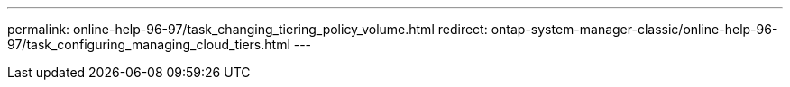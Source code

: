 ---
permalink: online-help-96-97/task_changing_tiering_policy_volume.html
redirect: ontap-system-manager-classic/online-help-96-97/task_configuring_managing_cloud_tiers.html
---
